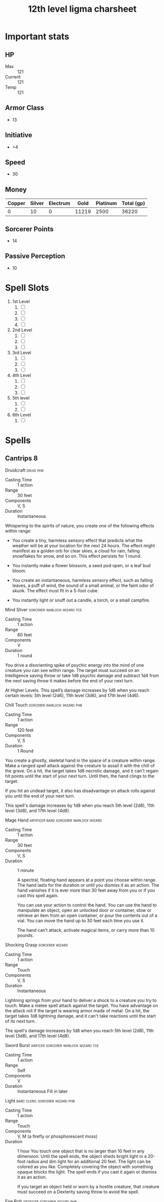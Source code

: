 #+title: 12th level ligma charsheet
#+description: 12th level fairy run
#+FILETAGS: dnd stats ligma

* Important stats
** HP
- Max :: 121
- Current :: 121
- Temp :: 121
** Armor Class
- 13
** Initiative
- +4
** Speed
- 30
** Money
| Copper | Silver | Electrum |  Gold | Platinum | Total (gp) |
|--------+--------+----------+-------+----------+------------|
|      0 |     10 |        0 | 11219 |     2500 |      36220 |
#+TBLFM: $6=(($1/100) + ($2 /10) + ($3 /2) + $4 + ($5 *10))
** Sorcerer Points
- 14
** Passive Perception
- 10
* Spell Slots
1. 1st Level
   1. [ ]
   2. [ ]
   3. [ ]
   4. [ ]
2. 2nd Level
   1. [ ]
   2. [ ]
   3. [ ]
3. 3rd Level
   1. [ ]
   2. [ ]
   3. [ ]
4. 4th Level
   1. [ ]
   2. [ ]
   3. [ ]
5. 5th level
   1. [ ]
   2. [ ]
6. 6th Level
   1. [ ]

* Spells
** Cantrips 8
**** Druidcraft :druid:phb:
- Casting Time :: 1 action
- Range :: 30 feet
- Components :: V, S
- Duration :: Instantaneous

Whispering to the spirits of nature, you create one of the following effects within range:

- You create a tiny, harmless sensory effect that predicts what the weather will be at your location for the next 24
  hours. The effect might manifest as a golden orb for clear skies, a cloud for rain, falling snowflakes for snow, and
  so on. This effect persists for 1 round.

- You instantly make a flower blossom, a seed pod open, or a leaf bud bloom.

- You create an instantaneous, harmless sensory effect, such as falling leaves, a puff of wind, the sound of a small
  animal, or the faint odor of skunk. The effect must fit in a 5-foot cube.

- You instantly light or snuff out a candle, a torch, or a small campfire.

**** Mind Sliver :sorcerer:warlock:wizard:tce:
- Casting Time :: 1 action
- Range :: 60 feet
- Components :: V
- Duration :: 1 round

You drive a disorienting spike of psychic energy into the mind of one creature you can see within range. The target must succeed on an Intelligence saving throw or take 1d6 psychic damage and subtract 1d4 from the next saving throw it makes before the end of your next turn.

At Higher Levels. This spell’s damage increases by 1d6 when you reach certain levels: 5th level (2d6), 11th level (3d6), and 17th level (4d6).
**** Chill Touch :sorcerer:warlock:wizard:phb:
- Casting Time :: 1 action
- Range :: 120 feet
- Components :: V, S
- Duration :: 1 Round

You create a ghostly, skeletal hand in the space of a creature within range. Make a ranged spell attack against the
creature to assail it with the chill of the grave. On a hit, the target takes 1d8 necrotic damage, and it can't regain
hit points until the start of your next turn. Until then, the hand clings to the target.

If you hit an undead target, it also has disadvantage on attack rolls against you until the end of your next turn.

This spell's damage increases by 1d8 when you reach 5th level (2d8), 11th level (3d8), and 17th level (4d8).
**** Mage Hand :artificer:bard:sorcerer:warlock:wizard:
+ Casting Time :: 1 action
+ Range :: 30 feet
+ Components :: V, S
+ Duration :: 1 minute

 A spectral, floating hand appears at a point you choose within range. The hand lasts for the duration or until you dismiss it as an action. The hand vanishes if it is ever more than 30 feet away from you or if you cast this spell again.

 You can use your action to control the hand. You can use the hand to manipulate an object, open an unlocked door or container, stow or retrieve an item from an open container, or pour the contents out of a vial. You can move the hand up to 30 feet each time you use it.

 The hand can’t attack, activate magical items, or carry more than 10 pounds.

**** Shocking Grasp :sorcerer:wizard:
- Casting Time :: 1 action
- Range :: Touch
- Components :: V, S
- Duration :: Instantaneous

Lightning springs from your hand to deliver a shock to a creature you try to touch. Make a melee spell attack against
the target. You have advantage on the attack roll if the target is wearing armor made of metal. On a hit, the target
takes 1d8 lightning damage, and it can't take reactions until the start of its next turn.

The spell's damage increases by 1d8 when you reach 5th level (2d8), 11th level (3d8), and 17th level (4d8).

**** Sword Burst :arificer:sorcerer:warlock:wizard:tce:
- Casting Time :: 1 action
- Range :: Self
- Components :: V
- Duration :: Instantaneous
 Fill in later
**** Light :bard:cleric:sorcerer:wizard:phb:
- Casting Time :: 1 action
- Range :: Touch
- Components :: V, M (a firefly or phosphorescent moss)
- Duration :: 1 hour
  You touch one object that is no larger than 10 feet in any dimension. Until the spell ends, the object sheds bright light in a 20-foot radius and dim light for an additional 20 feet. The light can be colored as you like. Completely covering the object with something opaque blocks the light. The spell ends if you cast it again or dismiss it as an action.

  If you target an object held or worn by a hostile creature, that creature must succeed on a Dexterity saving throw to avoid the spell.

**** Fire Bolt :artificer:sorcerer:wizard:phb:
- Casting Time :: 1 action
- Range :: 120 feet
- Components :: V, S
- Duration :: Instantaneous
  You hurl a mote of fire at a creature or object within range. Make a ranged spell attack against the target. On a hit, the target takes 1d10 fire damage. A flammable object hit by this spell ignites if it isn't being worn or carried.

  This spell's damage increases by 1d10 when you reach 5th level (2d10), 11th level (3d10), and 17th level (4d10).

** Spells Known
1. 1st
   1. Arms of Hadar (Slotless)
   2. Dissonant Whispers (Slotless)
   3. Faerie Fire (Slotless 1/day /Slot optional)
   4. Chaos Bolt
   5. Mage Armor
   6. Magic Missle
   7. Mind Sliver
2. 2nd
   1. Calm Emotions (Slotless)
   2. Detect Thoughts (Slotless)
   3. Enlarge/Reduce (Slotless 1/day /Slot optional)
   4. Blur
   5. Flaming Sphere
   6. Warding Wind
3. 3rd
   1. Hunger of Hadar (Slotless)
   2. Sending (Slotless)
   3. Fireball
4. 4th
   1. Evards Black Tentacles (Slotless)
   2. Summon Abberation (Slotless)
   3. Vitriolic Sphere
5. 5th
   1. Rary's Telepathic Bond (Slotless)
   2. Telekinesis (Slotless)
   3. Cloudkill
   4. Hold Monster
   5. Synaptic Static
6. 6th
   1. Disintegrate

** Spells Described
*** 1st Level
**** Faerie Fire :bard:druid:
- Casting Time :: 1 action
- Range :: 60 feet
- Components :: V
- Duration :: Concentration, up to 1 minute

Each object in a 20-foot cube within range is outlined in blue, green, or violet light (your choice). Any creature in
the area when the spell is cast is also outlined in light if it fails a Dexterity saving throw. For the duration,
objects and affected creatures shed dim light in a 10-foot radius.

Any attack roll against an affected creature or object has advantage if the attacker can see it, and the affected
creature or object can't benefit from being invisible.

**** Mage Armor :sorcerer:wizard:phb:
- Casting Time :: 1 action
- Range :: Touch
- Components :: V, S, M (a piece of cured leather)
- Duration :: 8 hours

You touch a willing creature who isn't wearing armor, and a protective magical force surrounds it until the spell ends.
The target's base AC becomes 13 + its Dexterity modifier. The spell ends if the target dons armor or if you dismiss the
spell as an action.

**** Magic Missile :sorcerer:wizard:phb:
- Casting Time :: 1 action
- Range :: 120 feet
- Components :: V, S
- Duration :: Instantaneous

You create three glowing darts of magical force. Each dart hits a creature of your choice that you can see within range.
A dart deals 1d4 + 1 force damage to its target. The darts all strike simultaneously, and you can direct them to hit one
creature or several.

- At Higher Levels ::
  When you cast this spell using a spell slot of 2nd level or higher, the spell creates one more dart for each slot
  level above 1st.

**** Arms of Hadar :warlock:phb:
- Casting Time :: 1 action
- Range :: Self (10-foot radius)
- Components :: V, S
- Duration :: Instantaneous
  You invoke the power of Hadar, the Dark Hunger. Tendrils of dark energy erupt from you and batter all creatures within 10 feet of you. Each creature in that area must make a Strength saving throw. On a failed save, a target takes 2d6 necrotic damage and can’t take reactions until its next turn. On a successful save, the creature takes half damage, but suffers no other effect.

- At Higher Levels ::
  When you cast this spell using a spell slot of 2nd level or higher, the damage increases by 1d6 for each slot level above 1st.

**** Dissonant Whispers :bard:phb:
- Casting Time :: 1 action
- Range :: 60 feet
- Components :: V
- Duration :: Instantaneous

  You whisper a discordant melody that only one creature of your choice within range can hear, wracking it with terrible pain. The target must make a Wisdom saving throw. On a failed save, it takes 3d6 psychic damage and must immediately use its reaction, if available, to move as far as its speed allows away from you. The creature doesn’t move into obviously dangerous ground, such as a fire or a pit. On a successful save, the target takes half as much damage and doesn’t have to move away. A deafened creature automatically succeeds on the save.

- At Higher Levels ::
  When you cast this spell using a spell slot of 2nd level or higher, the damage increases by 1d6 for each slot level above 1st.

**** Chaos Bolt :sorcerer:xge:
- Casting Time :: 1 action
- Range :: 120 feet
- Components :: V, S
- Duration :: Instantaneous

  You hurl an undulating, warbling mass of chaotic energy at one creature in range. Make a ranged spell attack against the target. On a hit, the target takes 2d8 + 1d6 damage. Choose one of the d8s. The number rolled on that die determines the attack's damage type, as shown below.

| d8 | Damage Type |
|----+-------------|
|  1 | Acid        |
|  2 | Cold        |
|  3 | Fire        |
|  4 | Force       |
|  5 | Lightning   |
|  6 | Poison      |
|  7 | Psychic     |
|  8 | Thunder     |

  If you roll the same number on both d8s, the chaotic energy leaps from the target to a different creature of your choice within 30 feet of it. Make a new attack roll against the new target, and make a new damage roll, which could cause the chaotic energy to leap again.

  A creature can be targeted only once by each casting of this spell.

- At Higher Levels ::
  When you cast this spell using a spell slot of 2nd level or higher, each target takes 1d6 extra damage of the type rolled for each slot level above 1st.
**** Mind Sliver :sorcerer:warlock:wizard:tce:
- Casting Time :: 1 action
- Range :: 60 feet
- Components :: V
- Duration :: 1 round

  You drive a disorienting spike of psychic energy into the mind of one creature you can see within range. The target must succeed on an Intelligence saving throw or take 1d6 psychic damage and subtract 1d4 from the next saving throw it makes before the end of your next turn.

- At Higher Levels ::
  This spell’s damage increases by 1d6 when you reach certain levels: 5th level (2d6), 11th level (3d6), and 17th level (4d6).
*** 2nd Level
**** Flaming Sphere :druid:wizard:
- Casting Time :: 1 action
- Range :: 60 feet
- Components :: V, S, M (a bit of tallow, a pinch of brimstone, and adjusting of powdered iron)
- Duration :: Concentration, up to 1 minute

A 5-foot diameter sphere of fire appears in an unoccupied space of your choice within range and lasts for the duration.
Any creature that ends its turn within 5 feet of the sphere must make a Dexterity saving throw. The creature takes 2d6
fire damage on a failed save, or half as much damage on a successful one.

As a bonus action, you can move the sphere up to 30 feet. If you ram the sphere into a creature, that creature must make
the saving throw against the sphere's damage, and the sphere stops moving this turn.

When you move the sphere, you can direct it over barriers up to 5 feet tall and jump it across pits up to 10 feet wide.
The sphere ignites flammable objects not being worn or carried, and it sheds bright light in a 20-foot radius and dim
light for an additional 20 feet.

- At Higher Levels ::
  When you cast this spell using a spell slot of 3rd level or higher, the damage increases by 1d6 for each slot level
  above 2nd.

**** Calm Emotions :bard:cleric:
- Casting Time :: 1 action
- Range :: 60 feet
- Components :: V, S
- Duration :: Concentration, up to 1 minute

You attempt to suppress strong emotions in a group of people. Each humanoid in a 20-foot radius sphere centered on a
point you choose within range must make a Charisma saving throw; a creature can choose to fail this saving throw if it
wishes. If a creature fails its saving throw, choose one of the following two effects.

You can suppress any effect causing a target to be charmed or frightened. When this spell ends, any suppressed effect
resumes, provided that its duration has not expired in the meantime.

Alternatively, you can make a target indifferent about creatures of your choice that it is hostile toward. This
indifference ends if the target is attacked or harmed by a spell or if it witnesses any of its friends being harmed.
When the spell ends, the creature becomes hostile again, unless the GM rules otherwise.

**** Blur :sorcerer:wizard:
- Casting Time :: 1 action
- Range :: Self
- Components :: V
- Duration :: Concentration, up to 1 minute

Your body becomes blurred, shifting and wavering to all who can see you.
For the duration, any creature has disadvantage on attack rolls against
you. An attacker is immune to this effect if it doesn't rely on sight,
as with blindsight, or can see through illusions, as with truesight.

**** Enlarge/Reduce :sorcerer:wizard:
- Casting Time :: 1 action
- Range :: 30 feet
- Components :: V, S, M (a pinch of powdered iron)
- Duration :: Concentration, up to 1 minute

  You cause a creature or an object you can see within range to grow
  larger or smaller for the duration. Choose either a creature or an
  object that is neither worn nor carried. If the target is unwilling, it
  can make a Constitution saving throw. On a success, the spell has no
  effect.

  If the target is a creature, everything it is wearing and carrying
  changes size with it. Any item dropped by an affected creature returns
  to normal size at once.

- Enlarge ::
  The target's size doubles in all dimensions, and its weight
  is multiplied by eight. This growth increases its size by one category-
  from Medium to Large, for example. If there isn't enough room for the
  target to double its size, the creature or object attains the maximum
  possible size in the space available. Until the spell ends, the target
  also has advantage on Strength checks and Strength saving throws. The
  target's weapons also grow to match its new size. While these weapons
  are enlarged, the target's attacks with them deal 1d4 extra damage.

- Reduce ::
  The target's size is halved in all dimensions, and its
  weight is reduced to one-eighth of normal. This reduction decreases its
  size by one category-from Medium to Small, for example. Until the spell
  ends, the target also has disadvantage on Strength checks and Strength
  saving throws. The target's weapons also shrink to match its new size.
  While these weapons are reduced, the target's attacks with them deal 1d4
  less damage (this can't reduce the damage below 1).

**** Warding Wind :bard:druid:sorcerer:wizard:xge:
- Casting Time :: 1 action
- Range :: Self
- Components :: V
- Duration :: Concentration, up to 10 minutes
  A strong wind (20 miles per hour) blows around you in a 10-foot radius and moves with you, remaining centered on you. The wind lasts for the spell’s duration.

  The wind has the following effects:
  - It deafens you and other creatures in its area.
  - It extinguishes unprotected flames in its area that are torch-sized or smaller.
  - The area is difficult terrain for creatures other than you.
  - The attack rolls of ranged weapon attacks have disadvantage if they pass in or out of the wind.
  - It hedges out vapor, gas, and fog that can be dispersed by strong wind.

**** Detect Thoughts :bard:sorcerer:wizard:phb:
- Casting Time :: 1 action
- Range :: Self
- Components :: V, S, M (a copper piece)
- Duration :: Concentration, up to 1 minute

  For the duration, you can read the thoughts of certain creatures. When you cast the spell and as your action on each turn until the spell ends, you can focus your mind on any one creature that you can see within 30 feet of you. If the creature you choose has an Intelligence of 3 or lower or doesn’t speak any language, the creature is unaffected.

  You initially learn the surface thoughts of the creature—what is most on its mind in that moment. As an action, you can either shift your attention to another creature’s thoughts or attempt to probe deeper into the same creature’s mind. If you probe deeper, the target must make a Wisdom saving throw. If it fails, you gain insight into its reasoning (if any), its emotional state, and something that loom s large in its mind (such as something it worries over, loves, or hates). If it succeeds, the spell ends. Either way, the target knows that you are probing into its mind, and unless you shift your attention to another creature’s thoughts, the creature can use its action on its turn to make an Intelligence check contested by your Intelligence check; if it succeeds, the spell ends.

  Questions verbally directed at the target creature naturally shape the course of its thoughts, so this spell is particularly effective as part of an interrogation.

  You can also use this spell to detect the presence of thinking creatures you can’t see. When you cast the spell or as your action during the duration, you can search for thoughts within 30 feet of you. The spell can penetrate barriers, but 2 feet of rock, 2 inches of any metal other than lead, or a thin sheet of lead blocks you. You can’t detect a creature with an Intelligence of 3 or lower or one that doesn’t speak any language.

  Once you detect the presence of a creature in this way, you can read its thoughts for the rest of the duration as described above, even if you can’t see it, but it must still be within range.
*** 3rd Level
**** Fireball :sorcerer:wizard:
- Casting Time :: 1 action
- Range :: 150 feet
- Components :: V, S, M (a tiny ball of bat guano and sulfur)
- Duration :: Instantaneous

A bright streak flashes from your pointing finger to a point you choose
within range and then blossoms with a low roar into an explosion of
flame. Each creature in a 20-foot radius sphere centered on that point
must make a Dexterity saving throw. A target takes 8d6 fire damage on a
failed save, or half as much damage on a successful one.

The fire spreads around corners. It ignites flammable objects in the
area that aren't being worn or carried.

- At Higher Levels ::
  When you cast this spell using a spell slot of 4th
  level or higher, the damage increases by 1d6 for each slot level above
  3rd.

**** Hunger of Hadar :warlock:phb:
- Casting Time :: 1 action
- Range :: 150 feet
- Components :: V, S, M (a pickled octopus tentacle)
- Duration :: Concentration, up to 1 minute

  You open a gateway to the dark between the stars, a region infested with unknown horrors. A 20-foot-radius sphere of blackness and bitter cold appears, centered on a point with range and lasting for the duration. This void is filled with a cacophony of soft whispers and slurping noises that can be heard up to 30 feet away. No light, magical or otherwise, can illuminate the area, and creatures fully within the area are blinded.

  The void creates a warp in the fabric of space, and the area is difficult terrain. Any creature that starts its turn in the area takes 2d6 cold damage. Any creature that ends its turn in the area must succeed on a Dexterity saving throw or take 2d6 acid damage as milky, otherwordly tentacles rub against it.
**** Sending :bard:cleric:wizard:phb:
- Casting Time :: 1 action
- Range :: Unlimited
- Components :: V, S, M (a short piece of fine copper wire)
- Duration :: 1 round

  You send a short message of twenty-five words or less to a creature with which you are familiar. The creature hears the message in its mind, recognizes you as the sender if it knows you, and can answer in a like manner immediately. The spell enables creatures with Intelligence scores of at least 1 to understand the meaning of your message.

  You can send the message across any distance and even to other planes of existence, but if the target is on a different plane than you, there is a 5 percent chance that the message doesn’t arrive.
*** 4th level
**** Evard's Black Tentacles :wizard:phb:
- Casting Time :: 1 action
- Range :: 90 feet
- Components :: V, S, M (a piece of tentacle from a giant octopus or a giant squid)
- Duration :: Concentration, up to 1 minute

  Squirming, ebony tentacles fill a 20-foot square on ground that you can see within range. For the duration, these tentacles turn the ground in the area into difficult terrain.

  When a creature enters the affected area for the first time on a turn or starts its turn there, the creature must succeed on a Dexterity saving throw or take 3d6 bludgeoning damage and be restrained by the tentacles until the spell ends. A creature that starts its turn in the area and is already restrained by the tentacles takes 3d6 bludgeoning damage.

  A creature restrained by the tentacles can use its action to make a Strength or Dexterity check (its choice) against your spell save DC. On a success, it frees itself.
**** Summon Abberation :warlock:wizard:tce:
- Casting Time :: 1 action
- Range :: 90 feet
- Components :: V, S, M (a pickled tentacle and an eyeball in a platinum inlaid vial worth at least 400 gp)
- Duration :: Concentration, up to 1 hour

  You call forth an aberrant spirit. It manifests in an unoccupied space that you can see within range. This corporeal form uses the Aberrant Spirit stat block. When you cast the spell, choose Beholderkin, Slaad, or Star Spawn. The creature resembles an aberration of that kind, which determines certain traits in its stat block. The creature disappears when it drops to 0 hit points or when the spell ends.

  The creature is an ally to you and your companions. In combat, the creature shares your initiative count, but it takes its turn immediately after yours. It obeys your verbal commands (no action required by you). If you don’t issue any, it take the Dodge action and uses its move to avoid danger.

  - At Higher Levels ::
    When you cast this spell using a spell slot of 5th level or higher, use the higher level wherever the spell's level appears on the stat block.

    + Aberrant Spirit ::
      +  Medium aberration
        + Armor Class ::
           11 + the level of the spell (natural armor)
        + Hit Points ::
           40 + 10 for each spell level above 4th
        + Speed :: 30 ft., fly 30 ft. (hover) (Beholderkin only)
| STR     | DEX     | CON     | INT     | WIS     | CHA    |
|---------+---------+---------+---------+---------+--------|
| 16 (+3) | 10 (+0) | 15 (+2) | 16 (+3) | 10 (+0) | 6 (−2) |
- Damage Immunities :: Psychic
- Senses :: darkvision 60 ft., passive Perception 10
- Languages :: Deep Speech, understands the languages you speak
- Challenge :: —
- Proficiency Bonus :: equals your bonus
- Regeneration (Slaad Only) ::
  The aberration regains 5 hit points at the start of its turn if it has at least 1 hit point.
- Whispering Aura (Star Spawn Only) ::
  At the start of each of the aberration’s turns, each creature within 5 feet of the aberration must succeed on a Wisdom saving throw against your spell save DC or take 2d6 psychic damage, provided that the aberration isn’t incapacitated.
- Actions ::
  + Multiattack ::
    The aberration makes a number of attacks equal to half this spell’s level (rounded down).
  + Claws (Slaad Only) ::
    - Melee Weapon Attack :: your spell attack modifier to hit, reach 5 ft., one target.
    - Hit :: 1d10 + 3 + the spell’s level slashing damage. If the target is a creature, it can’t regain hit points until the start of the aberration’s next turn.
  + Eye Ray (Beholderkin Only) ::
    - Ranged Spell Attack :: your spell attack modifier to hit, range 150 ft., one creature.
    - Hit :: 1d8 + 3 + the spell’s level psychic damage.
  + Psychic Slam (Star Spawn Only) ::
    Melee Spell Attack: your spell attack modifier to hit, reach 5 ft., one creature. Hit: 1d8 + 3 + the spell’s level psychic damage
**** Vitriolic Sphere :sorcerer:wizard:xge:
- Casting Time :: 1 action
- Range :: 150 feet
- Components :: V, S, M (a drop of giant slug bile)
- Duration :: Instantaneous

You point at a place within range, and a glowing 1-foot ball of emerald acid streaks there and explodes in a 20-foot radius. Each creature in that area must make a Dexterity saving throw. On a failed save, a creature takes 10d4 acid damage and 5d4 acid damage at the end of its next turn. On a successful save, a creature takes half the initial damage and no damage at the end of its next turn.

- At Higher Levels ::
  When you cast this spell using a spell slot of 5th level or higher, the initial damage increases by 2d4 for each slot level above 4th.
*** 5th level
**** Cloudkill :sorcerer:wizard:
- Casting Time :: 1 action
- Range :: 120 feet
- Components :: V, S
- Duration :: Concentration, up to 10 minutes

You create a 20-foot radius sphere of poisonous, yellow-green fog
centered on a point you choose within range. The fog spreads around
corners. It lasts for the duration or until strong wind disperses the
fog, ending the spell. Its area is heavily obscured.

When a creature enters the spell's area for the first time on a turn or
starts its turn there, that creature must make a Constitution saving
throw. The creature takes 5d8 poison damage on a failed save, or half as
much damage on a successful one. Creatures are affected even if they
hold their breath or don't need to breathe.

The fog moves 10 feet away from you at the start of each of your turns,
rolling along the surface of the ground. The vapors, being heavier than
air, sink to the lowest level of the land, even pouring down openings.

- At Higher Levels ::
  When you cast this spell using a spell slot of 6th
  level or higher, the damage increases by 1d8 for each slot level above
  5th.

**** Hold Monster :bard:sorcerer:warlock:wizard:
- Casting Time :: 1 action
- Range :: 90 feet
- Components :: V, S, M (a small, straight piece of iron)
- Duration :: Concentration, up to 1 minute

Choose a creature that you can see within range. The target must succeed
on a Wisdom saving throw or be paralyzed for the duration. This spell
has no effect on undead. At the end of each of its turns, the target can
make another Wisdom saving throw. On a success, the spell ends on the
target.

- At Higher Levels ::
  When you cast this spell using a spell slot of 6th
  level or higher, you can target one additional creature for each slot
  level above 5th. The creatures must be within 30 feet of each other when
  you target them.

**** Telekinesis :sorcerer:wizard:
- Casting Time :: 1 action
- Range :: 60 feet
- Components :: V, S
- Duration :: Concentration, up to 10 minutes
  You gain the ability to move or manipulate creatures or objects by thought. When you cast the spell, and as your action each round for the duration, you can exert your will on one creature or object that you can see within range, causing the appropriate effect below. You can affect the same target round after round, or choose a new one at any time. If you switch targets, the prior target is no longer affected by the spell.

- Creature ::
  You can try to move a Huge or smaller creature. Make an
  ability check with your spellcasting ability contested by the creature's
  Strength check. If you win the contest, you move the creature up to 30
  feet in any direction, including upward but not beyond the range of this
  spell. Until the end of your next turn, the creature is restrained in
  your telekinetic grip. A creature lifted upward is suspended in mid-air.

  On subsequent rounds, you can use your action to attempt to maintain
  your telekinetic grip on the creature by repeating the contest.

- Object ::
  You can try to move an object that weighs up to 1,000
  pounds. If the object isn't being worn or carried, you automatically
  move it up to 30 feet in any direction, but not beyond the range of this
  spell.

  If the object is worn or carried by a creature, you must make an ability
  check with your spellcasting ability contested by that creature's
  Strength check. If you succeed, you pull the object away from that
  creature and can move it up to 30 feet in any direction but not beyond
  the range of this spell.

  You can exert fine control on objects with your telekinetic grip, such
  as manipulating a simple tool, opening a door or a container, stowing or
  retrieving an item from an open container, or pouring the contents from
  a vial.

**** Synaptic Static :bard:sorcerer:warlock:wizard:xge:
- Casting Time :: 1 action
- Range :: 120 feet
- Components :: V, S
- Duration :: Instantaneous

  You choose a point within range and cause psychic energy to explode there. Each creature in a 20-foot-radius sphere centered on that point must make an Intelligence saving throw. A creature with an Intelligence score of 2 or lower can’t be affected by this spell. A target takes 8d6 psychic damage on a failed save, or half as much damage on a successful one.

  After a failed save, a target has muddled thoughts for 1 minute. During that time, it rolls a d6 and subtracts the number rolled from all its attack rolls and ability checks, as well as its Constitution saving throws to maintain concentration. The target can make an Intelligence saving throw at the end of each of its turns, ending the effect on itself on a success.

**** Rary's Telepathic Bond :bard:wizard:phb:
- Casting Time :: 1 action
- Range :: 30 feet
- Components :: V, S, M (pieces of eggshell from two different kinds of creatures)
- Duration :: 1 hour

  You forge a telepathic link among up to eight willing creatures of your choice within range, psychically linking each creature to all the others for the duration. Creatures with Intelligence scores of 2 or less aren’t affected by this spell.

  Until the spell ends, the targets can communicated telepathically through the bond whether or not they have a common language. The communication is possible over any distance, though it can’t extend to other planes of existence.

*** 6th level
**** Disintegrate :sorcerer:wizard:
- Casting Time :: 1 action
- Range :: 60 feet
- Components :: V, S, M (a lodestone and a pinch of dust)
- Duration :: Instantaneous

  A thin green ray springs from your pointing finger to a target that you can see within range. The target can be a creature, an object, or a creation of magical force, such as the wall created by [[*Wall of Force][Wall of Force]].

  A creature targeted by this spell must make a Dexterity saving throw. On a failed save, the target takes 10d6 + 40 force damage. The target is disintegrated if this damage leaves it with 0 hit points.

  A disintegrated creature and everything it is wearing and carrying, except magic items, are reduced to a pile of fine gray dust. The creature can be restored to life only by means of a [[*True Resurrection][True Resurrection]] or a [[*Wish][Wish]] spell.

  This spell automatically disintegrates a Large or smaller nonmagical object or a creation of magical force. If the target is a Huge or larger object or creation of force, this spell disintegrates a 10-foot cube portion of it. A magic item is unaffected by this spell.

- At Higher Levels ::
  When you cast this spell using a spell slot of 7th
  level or higher, the damage increases by 3d6 for each slot level above
  6th.

* Abilities and Skills
  #+name: stats
  | Ability | Score | Mod | PB | Roll      | Skill           |
  |---------+-------+-----+----+-----------+-----------------|
  | STR     |     9 |  -1 |    | 1d20 + -1 | Saving Throw    |
  |         |       |     |    | 1d20 + -1 | Athletics       |
  |---------+-------+-----+----+-----------+-----------------|
  | DEX     |    16 |   3 |    | 1d20 + 3  | Saving Throw    |
  |         |       |     |    | 1d20 + 3  | Acrobatics      |
  |         |       |     |    | 1d20 + 3  | Sleight of Hand |
  |         |       |     |  7 | 1d20 + 3  | Stealth         |
  |---------+-------+-----+----+-----------+-----------------|
  | CON     |    19 |   4 |  8 | 1d20 + 4  | Saving Throw    |
  |---------+-------+-----+----+-----------+-----------------|
  | INT     |    11 |   0 |    | 1d20 + 0  | Saving Throw    |
  |         |       |     |    | 1d20 + 0  | Arcana          |
  |         |       |     |    | 1d20 + 0  | History         |
  |         |       |     |    | 1d20 + 0  | Investigation   |
  |         |       |     |    | 1d20 + 0  | Nature          |
  |         |       |     |    | 1d20 + 0  | Religion        |
  |---------+-------+-----+----+-----------+-----------------|
  | WIS     |    11 |   0 |    | 1d20 + 0  | Saving Throw    |
  |         |       |     |    | 1d20 + 0  | Animal Handling |
  |         |       |     |    | 1d20 + 0  | Insight         |
  |         |       |     |    | 1d20 + 0  | Medicine        |
  |         |       |     |    | 1d20 + 0  | Perception      |
  |         |       |     |    | 1d20 + 0  | Survival        |
  |---------+-------+-----+----+-----------+-----------------|
  | CHA     |    20 |   5 |  8 | 1d20 + 5  | Saving Throw    |
  |         |       |     |  8 | 1d20 + 5  | Deception       |
  |         |       |     |  8 | 1d20 + 5  | Intimidation    |
  |         |       |     |  0 | 1d20 + 5  | Performance     |
  |         |       |     |  8 | 1d20 + 5  | Persuasion      |
  |---------+-------+-----+----+-----------+-----------------|
  | PROF    |     4 |     |    |           |                 |
  #+TBLFM: @2$3='(calc-dnd-mod (string-to-number (org-table-get-constant $1)))
  #+TBLFM: @4$3='(calc-dnd-mod (string-to-number (org-table-get-constant $1)))
  #+TBLFM: @8$3='(calc-dnd-mod (string-to-number (org-table-get-constant $1)))
  #+TBLFM: @9$3='(calc-dnd-mod (string-to-number (org-table-get-constant $1)))
  #+TBLFM: @15$3='(calc-dnd-mod (string-to-number (org-table-get-constant $1)))
  #+TBLFM: @21$3='(calc-dnd-mod (string-to-number (org-table-get-constant $1)))
  #+TBLFM: @2$5..@3$5='(concat "1d20 + " (number-to-string (+ (calc-dnd-pb $PROF $4) (calc-dnd-mod (string-to-number (org-table-get-constant @2$1))))))
  #+TBLFM: @4$5..@7$5='(concat "1d20 + " (number-to-string (+ (calc-dnd-pb $PROF $4) (calc-dnd-mod (string-to-number (org-table-get-constant @4$1))))))
  #+TBLFM: @8$5..@8$5='(concat "1d20 + " (number-to-string (+ (calc-dnd-pb $PROF $4) (calc-dnd-mod (string-to-number (org-table-get-constant @8$1))))))
  #+TBLFM: @9$5..@14$5='(concat "1d20 + " (number-to-string (+ (calc-dnd-pb $PROF $4) (calc-dnd-mod (string-to-number (org-table-get-constant @9$1))))))
  #+TBLFM: @15$5..@20$5='(concat "1d20 + " (number-to-string (+ (calc-dnd-pb $PROF $4) (calc-dnd-mod (string-to-number (org-table-get-constant @15$1))))))
  #+TBLFM: @21$5..@25$5='(concat "1d20 + " (number-to-string (+ (calc-dnd-pb $PROF $4) (calc-dnd-mod (string-to-number (org-table-get-constant @21$1))))))

* Equipment
| Name                | Quantity | Cost (gp) | Weight (lbs) | Total Weight (lbs) | Total Cost (gp) |
|---------------------+----------+-----------+--------------+--------------------+-----------------|
| Light Crossbow      |        1 |        25 |            5 |                  5 |              25 |
| Crossbow bolts (20) |        2 |         1 |          1.5 |                  3 |              40 |
| Dagger              |        4 |         2 |            1 |                  4 |               8 |
| Arcane Focus, Orb   |        1 |        20 |            3 |                  3 |              20 |
| Backpack            |        1 |         2 |            5 |                  5 |               2 |
| Ball Bearings (1k)  |        2 |         1 |            2 |                  4 |               2 |
| Healer's Kit        |        1 |         5 |            3 |                  3 |               5 |
| Crowbar             |        1 |         2 |            5 |                  5 |               2 |
| Hammer              |        1 |         1 |            3 |                  3 |               1 |
| Piton               |       10 |       .05 |          .25 |                2.5 |             0.5 |
| Torch               |       10 |       .01 |            1 |                 10 |             0.1 |
| Tinderbox           |        1 |        .5 |            1 |                  1 |             0.5 |
| Ration              |       10 |        .5 |            2 |                 20 |              5. |
| Bedroll             |        1 |         1 |            2 |                  2 |               1 |
| Waterskin           |        1 |        .2 |            5 |                  5 |             0.2 |
| Hempen Rope (50ft)  |        1 |         1 |           10 |                 10 |               1 |
| Robes               |        1 |         1 |            4 |                  4 |               1 |
| Climbers Kit        |        1 |        25 |           12 |                 12 |              25 |
|---------------------+----------+-----------+--------------+--------------------+-----------------|
| Carry Capacity      |       90 |           |              |              148.5 |           124.3 |
#+TBLFM: $5=($2 * $4)
#+TBLFM: $6=($2 * $3)
#+TBLFM: @>$5=vsum(@<<$5..@>>$5)
#+TBLFM: @>$6=vsum(@<<$6..@>>$6)
#+TBLFM: @>$2=($STR * 10)

* Traits
  | Level | Race  | Subrace | Class    | Subclass      | Age | Alignment    | Size        |
  |-------+-------+---------+----------+---------------+-----+--------------+-------------|
  |    12 | Fairy | N/A     | Sorcerer | Abberant Mind |  30 | Chaotic Good | Small (3ft) |

* Constants
  #+NAME: define-constants-with-src-block
  #+BEGIN_SRC elisp :var table=stats :colnames yes :results output drawer :cache yes :lang elisp
    (dnd-output-ability-constants table)
    #+END_SRC

    #+RESULTS[87ad1d0bfe6e86e226ace44824ec4d05b899ea9a]: define-constants-with-src-block
    :results:
    #+CONSTANTS: STR=9
    #+CONSTANTS: DEX=16
    #+CONSTANTS: CON=19
    #+CONSTANTS: INT=11
    #+CONSTANTS: WIS=11
    #+CONSTANTS: CHA=20
    #+CONSTANTS: PROF=4
    :end:

* Abilities and Skills
  #+name: stats
  | Ability | Score | Mod | PB | Roll      | Skill           |
  |---------+-------+-----+----+-----------+-----------------|
  | STR     |     9 |  -1 |    | 1d20 + -1 | Saving Throw    |
  |         |       |     |    | 1d20 + -1 | Athletics       |
  |---------+-------+-----+----+-----------+-----------------|
  | DEX     |    16 |   3 |    | 1d20 + 3  | Saving Throw    |
  |         |       |     |    | 1d20 + 3  | Acrobatics      |
  |         |       |     |    | 1d20 + 3  | Sleight of Hand |
  |         |       |     |  7 | 1d20 + 3  | Stealth         |
  |---------+-------+-----+----+-----------+-----------------|
  | CON     |    19 |   4 |  8 | 1d20 + 4  | Saving Throw    |
  |---------+-------+-----+----+-----------+-----------------|
  | INT     |    11 |   0 |    | 1d20 + 0  | Saving Throw    |
  |         |       |     |    | 1d20 + 0  | Arcana          |
  |         |       |     |    | 1d20 + 0  | History         |
  |         |       |     |    | 1d20 + 0  | Investigation   |
  |         |       |     |    | 1d20 + 0  | Nature          |
  |         |       |     |    | 1d20 + 0  | Religion        |
  |---------+-------+-----+----+-----------+-----------------|
  | WIS     |    11 |   0 |    | 1d20 + 0  | Saving Throw    |
  |         |       |     |    | 1d20 + 0  | Animal Handling |
  |         |       |     |    | 1d20 + 0  | Insight         |
  |         |       |     |    | 1d20 + 0  | Medicine        |
  |         |       |     |    | 1d20 + 0  | Perception      |
  |         |       |     |    | 1d20 + 0  | Survival        |
  |---------+-------+-----+----+-----------+-----------------|
  | CHA     |    20 |   5 |  8 | 1d20 + 5  | Saving Throw    |
  |         |       |     |  8 | 1d20 + 5  | Deception       |
  |         |       |     |  8 | 1d20 + 5  | Intimidation    |
  |         |       |     |  0 | 1d20 + 5  | Performance     |
  |         |       |     |  8 | 1d20 + 5  | Persuasion      |
  |---------+-------+-----+----+-----------+-----------------|
  | PROF    |     4 |     |    |           |                 |
  #+TBLFM: @2$3='(calc-dnd-mod (string-to-number (org-table-get-constant $1)))
  #+TBLFM: @4$3='(calc-dnd-mod (string-to-number (org-table-get-constant $1)))
  #+TBLFM: @8$3='(calc-dnd-mod (string-to-number (org-table-get-constant $1)))
  #+TBLFM: @9$3='(calc-dnd-mod (string-to-number (org-table-get-constant $1)))
  #+TBLFM: @15$3='(calc-dnd-mod (string-to-number (org-table-get-constant $1)))
  #+TBLFM: @21$3='(calc-dnd-mod (string-to-number (org-table-get-constant $1)))
  #+TBLFM: @2$5..@3$5='(concat "1d20 + " (number-to-string (+ (calc-dnd-pb $PROF $4) (calc-dnd-mod (string-to-number (org-table-get-constant @2$1))))))
  #+TBLFM: @4$5..@7$5='(concat "1d20 + " (number-to-string (+ (calc-dnd-pb $PROF $4) (calc-dnd-mod (string-to-number (org-table-get-constant @4$1))))))
  #+TBLFM: @8$5..@8$5='(concat "1d20 + " (number-to-string (+ (calc-dnd-pb $PROF $4) (calc-dnd-mod (string-to-number (org-table-get-constant @8$1))))))
  #+TBLFM: @9$5..@14$5='(concat "1d20 + " (number-to-string (+ (calc-dnd-pb $PROF $4) (calc-dnd-mod (string-to-number (org-table-get-constant @9$1))))))
  #+TBLFM: @15$5..@20$5='(concat "1d20 + " (number-to-string (+ (calc-dnd-pb $PROF $4) (calc-dnd-mod (string-to-number (org-table-get-constant @15$1))))))
  #+TBLFM: @21$5..@25$5='(concat "1d20 + " (number-to-string (+ (calc-dnd-pb $PROF $4) (calc-dnd-mod (string-to-number (org-table-get-constant @21$1))))))

* Proficiencies
  | Languages | Tools          | Armor | Weapons |
  |-----------+----------------+-------+---------|
  | Common    | Thieves' Tools |       | Simple  |
  | Sylvan    | Flute          |       |         |
  |           | Dice           |       |         |

* Stats
| Walking Speed | Flying speed | Climbing Speed | Hit Points | AC            | Death Saves | Inspiration |
|---------------+--------------+----------------+------------+---------------+-------------+-------------|
|            30 |           30 |             15 | 121/121    | 13 (16 w M.A) |             |             |

| Skill           | Ability | Prof | Mod | Roll      |
|-----------------+---------+------+-----+-----------|
| Acrobatics      | DEX     |      |   0 | 1d20 + 0  |
| Animal Handling | WIS     |      |   0 | 1d20 + 0  |
| Arcana          | INT     |      |   0 | 1d20 + 0  |
| Athletics       | STR     |      |  -1 | 1d20 + -1 |
| Deception       | CHA     |      |   0 | 1d20 + 0  |
| History         | INT     |      |   0 | 1d20 + 0  |
| Insight         | WIS     |      |   0 | 1d20 + 0  |
| Intimidation    | CHA     |      |   0 | 1d20 + 0  |
| Investigation   | INT     |      |   0 | 1d20 + 0  |
| Medicine        | WIS     |      |   0 | 1d20 + 0  |
| Nature          | INT     |      |   0 | 1d20 + 0  |
| Perception      | WIS     |      |   0 | 1d20 + 0  |
| Performance     | CHA     |      |   0 | 1d20 + 0  |
| Persuasion      | CHA     |      |   0 | 1d20 + 0  |
| Religion        | INT     |      |   0 | 1d20 + 0  |
| Sleight of Hand | DEX     |      |   0 | 1d20 + 0  |
| Stealth         | DEX     |      |   0 | 1d20 + 0  |
| Survival        | WIS     |      |   0 | 1d20 + 0  |
#+TBLFM: $5='(concat "1d20 + " $4)

* Attacks
  #+NAME: attacks
  | Weapon          | Ability | PB | Type                          | Die | Mod To Hit | Roll    |
  |-----------------+---------+----+-------------------------------+-----+------------+---------|
  | Crossbow, Light | DEX     |    | Piercing                      | 1d8 |          3 | 1d8 + 3 |
  | Dagger          | DEX     |    | Finesse, Light, Thrown(20/60) | 1d4 |          3 | 1d4 + 3 |
  | Shortsword      | DEX     |    | Piercing                      | 1d6 |          3 | 1d6 + 3 |
  #+TBLFM: $6='(+ (calc-dnd-pb $PROF $3) (calc-dnd-mod (string-to-number (org-table-get-constant $2))))
  #+TBLFM: $7='(concat $5 " + " (number-to-string (calc-dnd-mod (string-to-number (org-table-get-constant $2)))))

* Equipment
** Weapons
- crossbow, light, 20 bolts
- simple weapon
- two daggers
- Weapon of Warning ::
  This magic weapon warns you of danger. While the weapon is on your person, you have advantage on initiative rolls. In addition, you and any of your companions within 30 feet of you can't be surprised, except when incapacitated by something other than nonmagical sleep. The weapon magically awakens you and your companions within range if any of you are sleeping naturally when combat begins.

** Items
- component pouch
- bedroll
  - 2lb
- blanket
  - 5lb
- healer's kit
  - 3lb
- 4 ball bearing bags
  - 2lbx4
** Wonderous Items
*** Uncommon 3
**** Immovable Rod :dmg:
- This flat iron rod has a button on one end. You can use an action to press the button, which causes the rod to become magically fixed in place. Until you or another creature uses an action to push the button again, the rod doesn't move, even if it is defying gravity. The rod can hold up to 8,000 pounds of weight. More weight causes the rod to deactivate and fall. A creature can use an action to make a DC 30 Strength check, moving the fixed rod up to 10 feet on a success.
**** Luckstone :attuned:dmg:
- +1 to ability checks and saving throws
**** Weapon of Warning :attuned:dmg:
- This magic weapon warns you of danger. While the weapon is on your person, you have advantage on initiative rolls. In addition, you and any of your companions within 30 feet of you can't be surprised, except when incapacitated by something other than nonmagical sleep. The weapon magically awakens you and your companions within range if any of you are sleeping naturally when combat begins.
*** Rare 1
**** Amulet of Health :attuned:dmg:
- Your Constitution score is 19 while you wear this amulet. It has no effect on you if your Constitution is 19 or higher without it.
*** Very Rare 0
+
*** Attunements 3
**** Amulet of Health
**** Luckstone
**** Weapon of Warning
** Dungeoneer's Pack
- backpack
- crowbar
- hammer
- 10 pitons
- 10 torches
- tinderbox
- 10 rations
- waterskin
- hempen rope, 50 ft

* Info
** Name
*** Lazuli Islecloud Greenspirit Morel Aspencone
*** L.I.G.M.A
** Group Name
*** The Winged Ones
** Weight
*** 30
** Eyes
*** Green
** Skin
*** yes
** Hair
*** Yes
** XP
*** somenum
** HP
*** 1d6 (or 5) + con mod / sorc level after 1st
*** 96? + 24
* Personality
** Urban Bounty Hunter
*** Ear to the Ground
**** You are in frequent contact with people in the segment of society that your chosen quarries move through. These people might be associated with the criminal underworld, the rough-and-tumble folk of the streets, or members of high society. This connection comes in the form of a contact in any city you visit, a person who provides information about the people and places of the local area.
** Traits
*** I would rather make a new friend than a new enemy.
** Ideals
*** Redemption. There's a spark of good in everyone. (Good)
** Bonds
*** I'm guilty of a terrible crime. I hope I can redeem myself for it.
** Flaws
*** If there's a plan, I'll forget it. If I don't forget it, I'll ignore it.
* Constants
  #+NAME: define-constants-with-src-block
  #+BEGIN_SRC elisp :var table=stats :colnames yes :results output drawer :cache yes :lang elisp
    (dnd-output-ability-constants table)
    #+END_SRC

    #+RESULTS[87ad1d0bfe6e86e226ace44824ec4d05b899ea9a]: define-constants-with-src-block
    :results:
    #+CONSTANTS: STR=9
    #+CONSTANTS: DEX=16
    #+CONSTANTS: CON=19
    #+CONSTANTS: INT=11
    #+CONSTANTS: WIS=11
    #+CONSTANTS: CHA=20
    #+CONSTANTS: PROF=4
    :end:

* Attacks
  #+NAME: attacks
  | Weapon         | Ability | PB | Type     | Die | Mod To Hit | Roll    |
  |----------------+---------+----+----------+-----+------------+---------|
  | Dagger         | DEX     |    | Piercing | 1d8 |          3 | 1d8 + 3 |
  | Light Crossbow | DEX     |    | Piercing | 1d6 |          3 | 1d6 + 3 |
  #+TBLFM: $6='(+ (calc-dnd-pb $PROF $3) (calc-dnd-mod (string-to-number (org-table-get-constant $2))))
  #+TBLFM: $7='(concat $5 " + " (number-to-string (calc-dnd-mod (string-to-number (org-table-get-constant $2)))))

* Feats
** Tough
*** Your hit point maximum increases by an amount equal to twice your level when you gain this feat. Whenever you gain a level thereafter, your hit point maximum increases by an additional 2 hit points
** Metamagic Adept
*** You've learned how to exert your will on your spells to alter how they function:
*** You learn two Metamagic options of your choice from the sorcerer class. You can use only one Metamagic option on a spell when you cast it, unless the option says otherwise. Whenever you reach a level that grants the Ability Score Improvement feature, you can replace one of these Metamagic options with another one from the sorcerer class.
*** You gain 2 sorcery points to spend on Metamagic (these points are added to any sorcery points you have from another source but can be used only on Metamagic). You regain all spent sorcery points when you finish a long rest.
*** Empowered Spell
- When you roll damage for a spell, you can spend 1 sorcery point to reroll a number of the damage dice up to your Charisma modifier (minimum of one). You must use the new rolls.
- You can use Empowered Spell even if you have already used a different Metamagic option during the casting of the spell.
*** Quickened Spell
- When you cast a spell that has a casting time of 1 action, you can spend 2 sorcery points to change the casting time to 1 bonus action for this casting.
*** Twinned Spell
When you cast a spell that targets only one creature and doesn't have a
range of self, you can spend a number of sorcery points equal to the
spell's level to target a second creature in range with the same spell
(1 sorcery point if the spell is a cantrip).

To be eligible, a spell must be incapable of targeting more than one
creature at the spell's current level. For example, [[file:10.spells.org::*Magic Missile][Magic Missile]] and
[[file:10.spells.org::*Scorching Ray][Scorching Ray]] aren't eligible, but [[file:10.spells.org::*Ray of Frost][Ray of Frost]] and /chromatic orb/
are.

Twinned Spell
*** Heightened Spell
When you cast a spell that forces a creature to make a saving throw to
resist its effects, you can spend 3 sorcery points to give one target of
the spell disadvantage on its first saving throw made against the spell.

*** Seeking Spell

* Here be dragons
* base abilities
** str 9
*** -1
** dex 13 +1 (fairy asi) +1 (squat nimbleness) 15
*** +2
** con 9 (19)
*** -1
*** (+4)
** int 11
*** +0
** wis 11
*** +0
** *cha* 14 + 2 (fairy asi) 16
*** +3
*** 4th asi
*** 8th fey touch
*** 12th shadow touch
* datum
** raw
*** 1+2+3+6 = 11 int
*** 2+3+4+4 = 11 str
*** 2+2+3+3 = 8 dump
*** 3+3+5+5 = 13 wis
*** 1+2+2+3 = 7 dump
*** 4+5+5+6 = 16 cha
*** reroll:
*** 1+4+5+5 = 14 dex
*** 2+2+3+4 = 9 con
** hit dice
***  12d6

** hit dice raw
*** base 10 + 6 + 6 + 3 + 4 + 5 + 1 + 2 + 4 + 2 + 3 + 2 + 1
*** sum 49 + con mod (48) (12 w/o amulet) + tough feat (24)
*** total 121 (85 w/o amulet)
*** proficiencies
**** weapons
- darts
- slings
- quarterstaves
- light crowsbows
**** saving throws
***** con
***** cha
**** skills 2
***** insight
***** arcana
**** dice set
**** thieves' tools
***** deception
***** stealth
*** passive perception
* Markdown Reference

#+BEGIN_COMMENT
To markup text in Org, simply surround it with one or more marker characters.
*Bold*, /italic/ and _underline_ are fairly intuitive, and the ability to use
+strikethrough+ is a plus.  You can _/*combine*/_ the basic markup in any
order, however ~code~ and =verbatim= need to be the *_~inner-most~_* markers
if they are present since their contents are interpreted =_literally_=.
#+END_COMMENT
